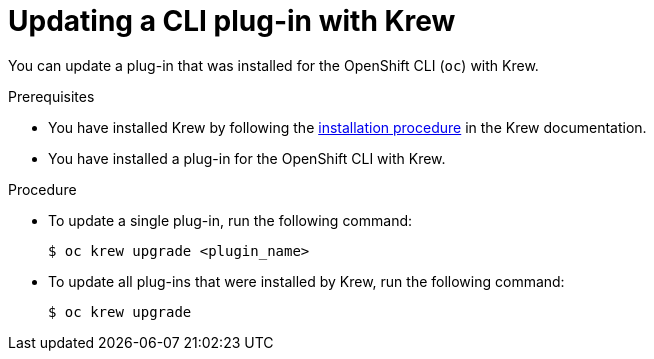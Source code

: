 // Module included in the following assemblies:
//
// * cli_reference/openshift_cli/installing-cli-plugins-krew.adoc

:_content-type: PROCEDURE
[id="cli-krew-update-plugin_{context}"]
= Updating a CLI plug-in with Krew

You can update a plug-in that was installed for the OpenShift CLI (`oc`) with Krew.

.Prerequisites

* You have installed Krew by following the link:https://krew.sigs.k8s.io/docs/user-guide/setup/install/[installation procedure] in the Krew documentation.
* You have installed a plug-in for the OpenShift CLI with Krew.

.Procedure

* To update a single plug-in, run the following command:
+
[source,terminal]
----
$ oc krew upgrade <plugin_name>
----

* To update all plug-ins that were installed by Krew, run the following command:
+
[source,terminal]
----
$ oc krew upgrade
----
